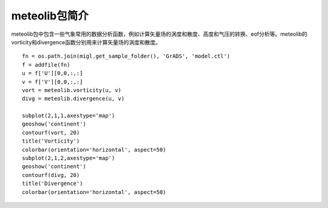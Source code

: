 .. _dos-meteoinfolab-milab_cn-meteolib-introduction:

***************************
meteolib包简介
***************************

meteolib包中包含一些气象常用的数据分析函数，例如计算矢量场的涡度和散度、高度和气压的转换、eof分析等。meteolib的
vorticity和divergence函数分别用来计算矢量场的涡度和散度。

::

    fn = os.path.join(migl.get_sample_folder(), 'GrADS', 'model.ctl')
    f = addfile(fn)
    u = f['U'][0,0,:,:]
    v = f['V'][0,0,:,:]
    vort = meteolib.vorticity(u, v)
    divg = meteolib.divergence(u, v)

    subplot(2,1,1,axestype='map')
    geoshow('continent')
    contourf(vort, 20)
    title('Vorticity')
    colorbar(orientation='horizontal', aspect=50)
    subplot(2,1,2,axestype='map')
    geoshow('continent')
    contourf(divg, 20)
    title('Divergence')
    colorbar(orientation='horizontal', aspect=50)

.. image:: ./image/meteolib_vort_divg.png